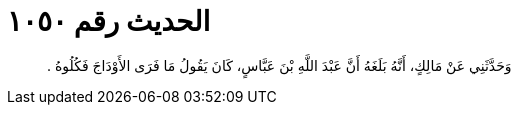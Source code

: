 
= الحديث رقم ١٠٥٠

[quote.hadith]
وَحَدَّثَنِي عَنْ مَالِكٍ، أَنَّهُ بَلَغَهُ أَنَّ عَبْدَ اللَّهِ بْنَ عَبَّاسٍ، كَانَ يَقُولُ مَا فَرَى الأَوْدَاجَ فَكُلُوهُ ‏.‏